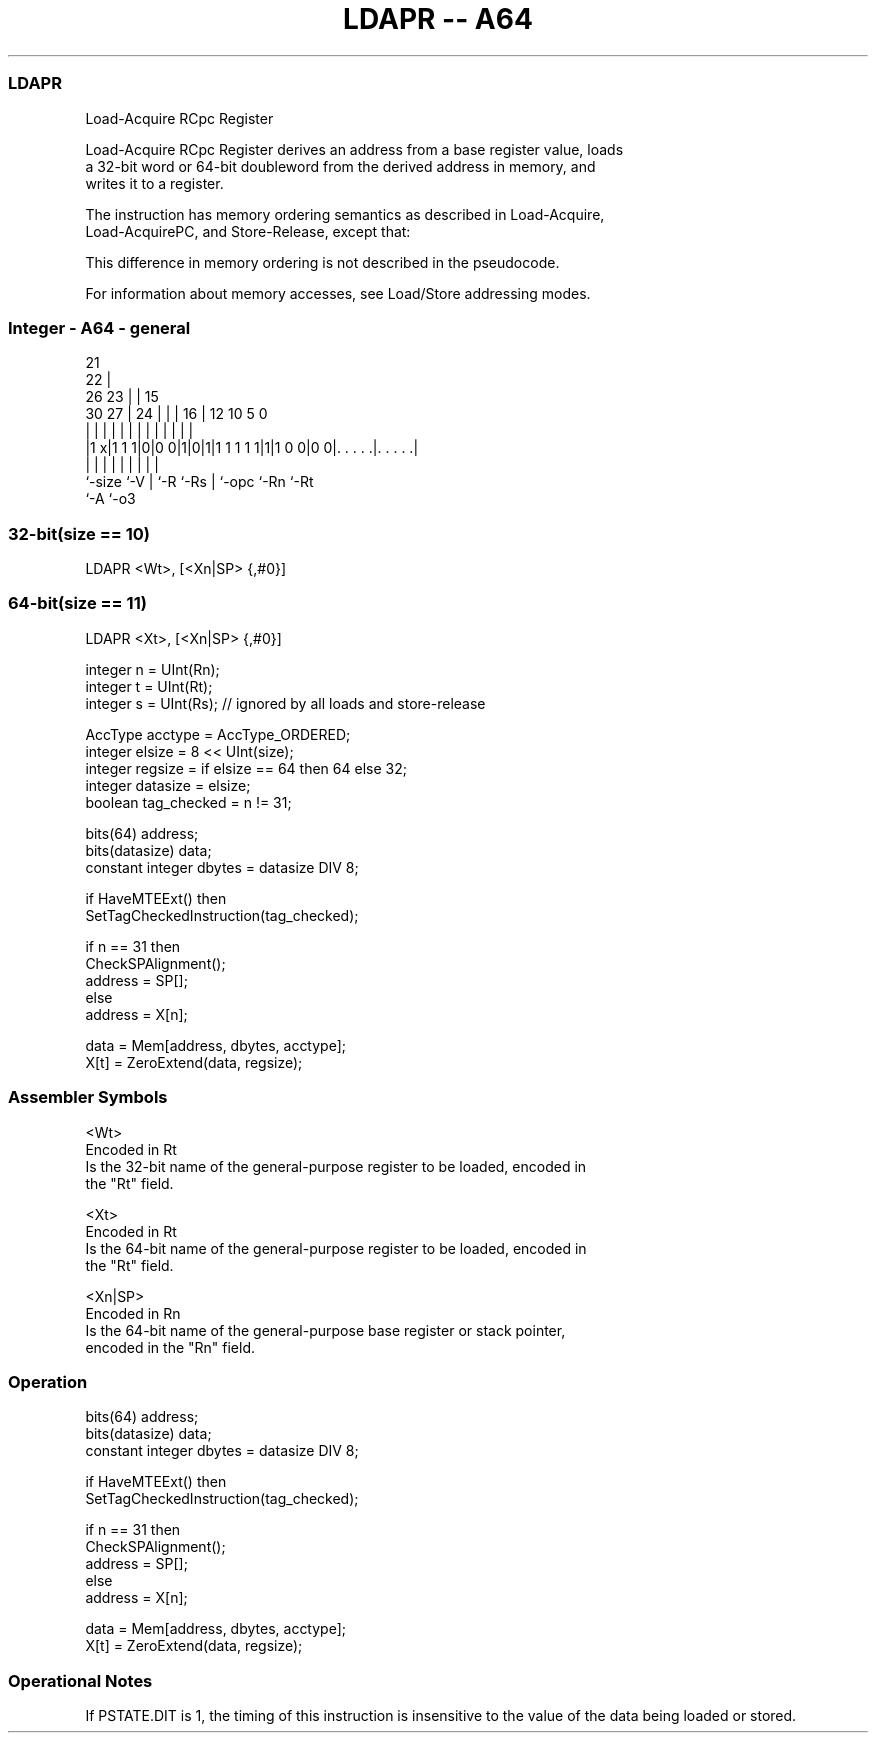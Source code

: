 .nh
.TH "LDAPR -- A64" "7" " "  "instruction" "general"
.SS LDAPR
 Load-Acquire RCpc Register

 Load-Acquire RCpc Register derives an address from a base register value, loads
 a 32-bit word or 64-bit doubleword from the derived address in memory, and
 writes it to a register.

 The instruction has memory ordering semantics as described in Load-Acquire,
 Load-AcquirePC, and Store-Release, except that:


 This difference in memory ordering is not described in the pseudocode.

 For information about memory accesses, see Load/Store addressing modes.



.SS Integer - A64 - general
 
                       21                                          
                     22 |                                          
             26    23 | |          15                              
     30    27 |  24 | | |        16 |    12  10         5         0
      |     | |   | | | |         | |     |   |         |         |
  |1 x|1 1 1|0|0 0|1|0|1|1 1 1 1 1|1|1 0 0|0 0|. . . . .|. . . . .|
  |         |     | |   |         | |         |         |
  `-size    `-V   | `-R `-Rs      | `-opc     `-Rn      `-Rt
                  `-A             `-o3
  
  
 
.SS 32-bit(size == 10)
 
 LDAPR  <Wt>, [<Xn|SP> {,#0}]
.SS 64-bit(size == 11)
 
 LDAPR  <Xt>, [<Xn|SP> {,#0}]
 
 integer n = UInt(Rn);
 integer t = UInt(Rt);
 integer s = UInt(Rs);   // ignored by all loads and store-release
 
 AccType acctype = AccType_ORDERED;
 integer elsize = 8 << UInt(size);
 integer regsize = if elsize == 64 then 64 else 32;
 integer datasize = elsize;
 boolean tag_checked = n != 31;
 
 bits(64) address;
 bits(datasize) data;
 constant integer dbytes = datasize DIV 8;
 
 if HaveMTEExt() then
     SetTagCheckedInstruction(tag_checked);
 
 if n == 31 then
     CheckSPAlignment();
     address = SP[];
 else
     address = X[n];
 
 data = Mem[address, dbytes, acctype];
 X[t] = ZeroExtend(data, regsize);
 

.SS Assembler Symbols

 <Wt>
  Encoded in Rt
  Is the 32-bit name of the general-purpose register to be loaded, encoded in
  the "Rt" field.

 <Xt>
  Encoded in Rt
  Is the 64-bit name of the general-purpose register to be loaded, encoded in
  the "Rt" field.

 <Xn|SP>
  Encoded in Rn
  Is the 64-bit name of the general-purpose base register or stack pointer,
  encoded in the "Rn" field.



.SS Operation

 bits(64) address;
 bits(datasize) data;
 constant integer dbytes = datasize DIV 8;
 
 if HaveMTEExt() then
     SetTagCheckedInstruction(tag_checked);
 
 if n == 31 then
     CheckSPAlignment();
     address = SP[];
 else
     address = X[n];
 
 data = Mem[address, dbytes, acctype];
 X[t] = ZeroExtend(data, regsize);


.SS Operational Notes

 
 If PSTATE.DIT is 1, the timing of this instruction is insensitive to the value of the data being loaded or stored.
